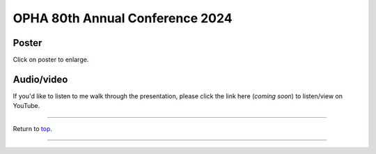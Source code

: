 .. _Top:


OPHA 80th Annual Conference 2024
================================

Poster
------

.. image:: ../../Media/presentations/OPHA_Poster2024.png
   :target: https://michaelsieler.com/en/latest/_images/OPHA_Poster2024.png
   :width: 50%
   :alt: OPHA 80th Annual Conference 2024 Poster

Click on poster to enlarge.

Audio/video
-----------

If you'd like to listen to me walk through the presentation, please click the link here (*coming soon*) to listen/view on YouTube.

..
   .. raw:: html

      <div class="video-container">
         <iframe src="https://www.youtube.com/embed/YtPdUi3EbFA?si=Q2R8uc8EUQx5ASeT" title="YouTube video player" frameborder="0" allow="accelerometer; autoplay; clipboard-write; encrypted-media; gyroscope; picture-in-picture; web-share" referrerpolicy="strict-origin-when-cross-origin" allowfullscreen></iframe>
      </div>



------

Return to `top`_.

------
